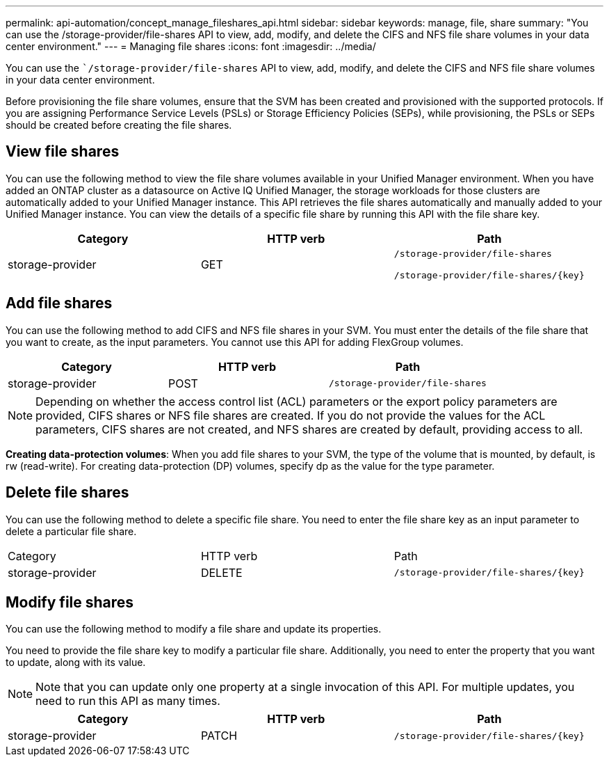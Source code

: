 ---
permalink: api-automation/concept_manage_fileshares_api.html
sidebar: sidebar
keywords: manage, file, share
summary: "You can use the /storage-provider/file-shares API to view, add, modify, and delete the CIFS and NFS file share volumes in your data center environment."
---
= Managing file shares
:icons: font
:imagesdir: ../media/

[.lead]
You can use the ``/storage-provider/file-shares` API to view, add, modify, and delete the CIFS and NFS file share volumes in your data center environment.

Before provisioning the file share volumes, ensure that the SVM has been created and provisioned with the supported protocols. If you are assigning Performance Service Levels (PSLs) or Storage Efficiency Policies (SEPs), while provisioning, the PSLs or SEPs should be created before creating the file shares.

== View file shares

You can use the following method to view the file share volumes available in your Unified Manager environment. When you have added an ONTAP cluster as a datasource on Active IQ Unified Manager, the storage workloads for those clusters are automatically added to your Unified Manager instance. This API retrieves the file shares automatically and manually added to your Unified Manager instance. You can view the details of a specific file share by running this API with the file share key.
[cols="3*",options="header"]
|===
| Category| HTTP verb| Path
a|
storage-provider
a|
GET
a|
`/storage-provider/file-shares`

`/storage-provider/file-shares/\{key}`

|===

== Add file shares

You can use the following method to add CIFS and NFS file shares in your SVM. You must enter the details of the file share that you want to create, as the input parameters. You cannot use this API for adding FlexGroup volumes.
[cols="3*",options="header"]
|===
| Category| HTTP verb| Path
a|
storage-provider
a|
POST
a|
`/storage-provider/file-shares`
|===

[NOTE]
====
Depending on whether the access control list (ACL) parameters or the export policy parameters are provided, CIFS shares or NFS file shares are created. If you do not provide the values for the ACL parameters, CIFS shares are not created, and NFS shares are created by default, providing access to all.
====

*Creating data-protection volumes*: When you add file shares to your SVM, the type of the volume that is mounted, by default, is rw (read-write). For creating data-protection (DP) volumes, specify dp as the value for the type parameter.

== Delete file shares

You can use the following method to delete a specific file share. You need to enter the file share key as an input parameter to delete a particular file share.

|===
| Category| HTTP verb| Path
a|
storage-provider
a|
DELETE
a|
`/storage-provider/file-shares/\{key}`
|===

== Modify file shares

You can use the following method to modify a file share and update its properties.

You need to provide the file share key to modify a particular file share. Additionally, you need to enter the property that you want to update, along with its value.

[NOTE]
====
Note that you can update only one property at a single invocation of this API. For multiple updates, you need to run this API as many times.
====
[cols="3*",options="header"]
|===
| Category| HTTP verb| Path
a|
storage-provider
a|
PATCH
a|
`/storage-provider/file-shares/\{key}`
|===
